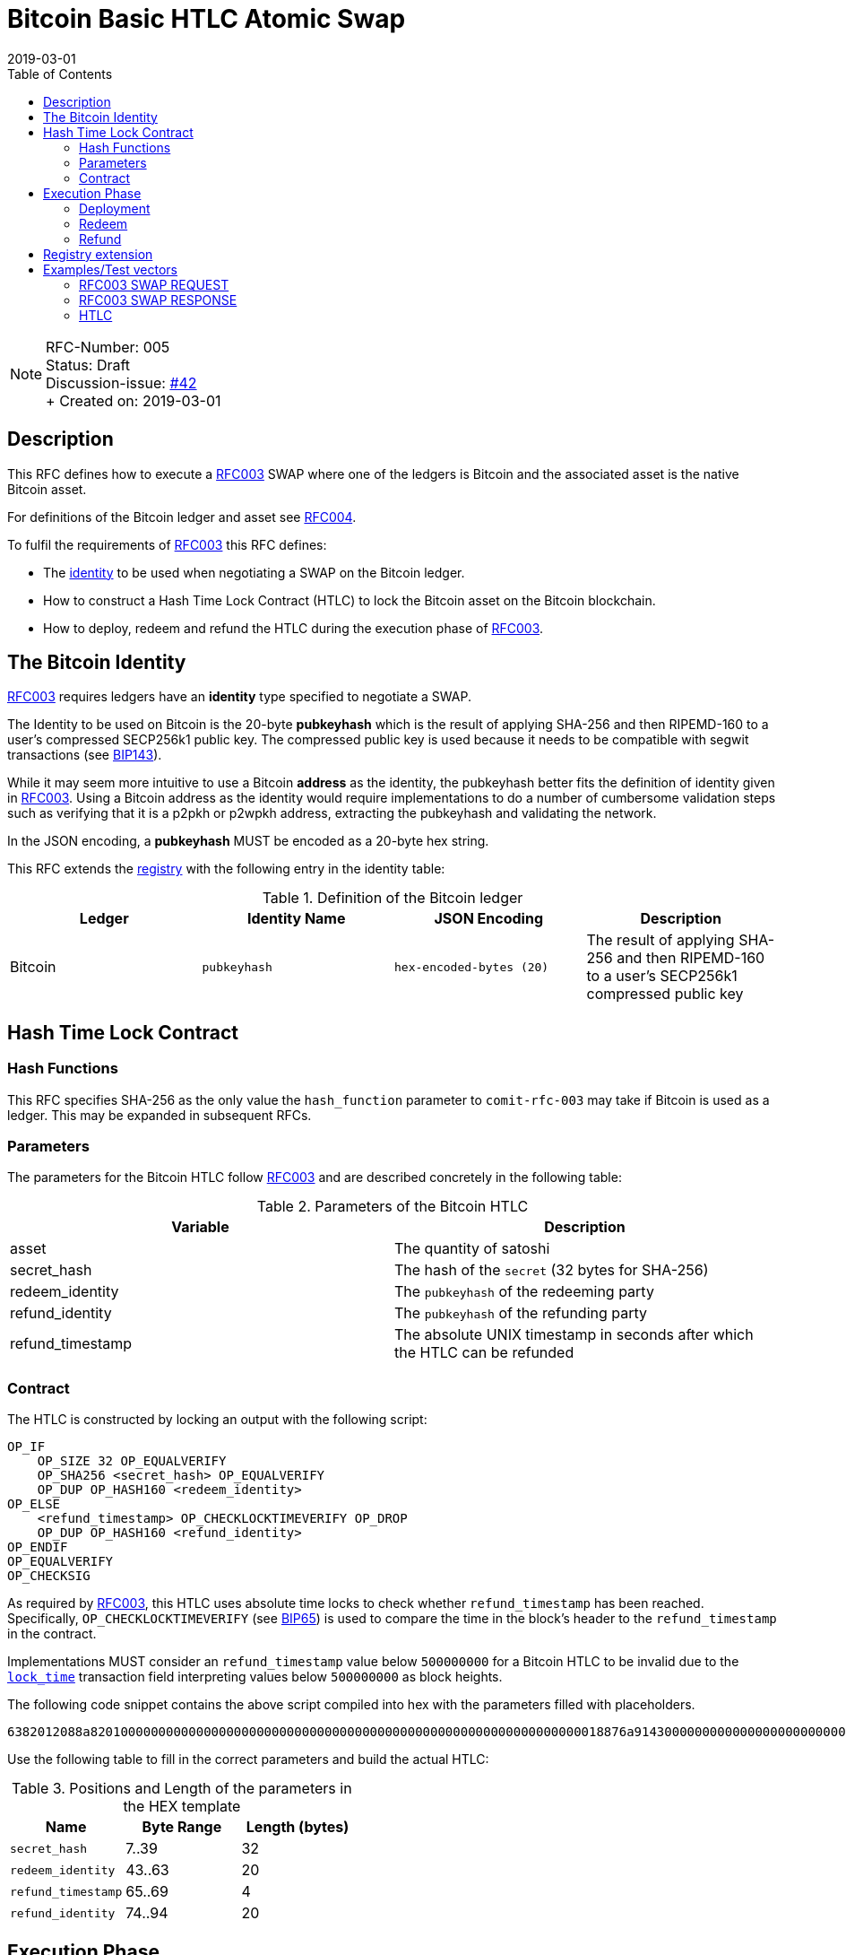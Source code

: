 = Bitcoin Basic HTLC Atomic Swap
:toc:
:revdate: 2019-03-01

NOTE: RFC-Number: 005 +
Status: Draft +
Discussion-issue: https://github.com/comit-network/RFCs/issues/42[#42] +
+ Created on: {revdate} +

== Description

This RFC defines how to execute a link:./RFC-003-SWAP-Basic.md[RFC003] SWAP where one of the ledgers is Bitcoin and the associated asset is the native Bitcoin asset.

For definitions of the Bitcoin ledger and asset see link:./RFC-004-Bitcoin.md[RFC004].

To fulfil the requirements of link:./RFC-003-SWAP-Basic.md[RFC003] this RFC defines:

- The link:./RFC-003-SWAP-Basic.md#identity[identity] to be used when negotiating a SWAP on the Bitcoin ledger.
- How to construct a Hash Time Lock Contract (HTLC) to lock the Bitcoin asset on the Bitcoin blockchain.
- How to deploy, redeem and refund the HTLC during the execution phase of link:./RFC-003-SWAP-Basic.md[RFC003].

== The Bitcoin Identity

link:./RFC-003-SWAP-Basic.md[RFC003] requires ledgers have an *identity* type specified to negotiate a SWAP.

The Identity to be used on Bitcoin is the 20-byte *pubkeyhash* which is the result of applying SHA-256 and then RIPEMD-160 to a user's compressed SECP256k1 public key.
The compressed public key is used because it needs to be compatible with segwit transactions (see https://github.com/bitcoin/bips/blob/master/bip-0143.mediawiki#Restrictions_on_public_key_type)[BIP143]).

While it may seem more intuitive to use a Bitcoin *address* as the identity, the pubkeyhash better fits the definition of identity given in link:./RFC-003-SWAP-Basic.md[RFC003].
Using a Bitcoin address as the identity would require implementations to do a number of cumbersome validation steps such as verifying that it is a p2pkh or p2wpkh address, extracting the pubkeyhash and validating the network.

In the JSON encoding, a *pubkeyhash* MUST be encoded as a 20-byte hex string.

This RFC extends the link:./registry.md[registry] with the following entry in the identity table:

.Definition of the Bitcoin ledger
|===
|Ledger |Identity Name |JSON Encoding |Description

|Bitcoin
|`pubkeyhash`
|`hex-encoded-bytes (20)`
|The result of applying SHA-256 and then RIPEMD-160 to a user's SECP256k1 compressed public key
|===

== Hash Time Lock Contract

=== Hash Functions

This RFC specifies SHA-256 as the only value the `hash_function` parameter to `comit-rfc-003` may take if Bitcoin is used as a ledger.
This may be expanded in subsequent RFCs.

=== Parameters

The parameters for the Bitcoin HTLC follow link:./RFC-003-SWAP-Basic.md#hash-time-lock-contract-htlc[RFC003] and are described concretely in the following table:

.Parameters of the Bitcoin HTLC
|===
|Variable |Description

|asset
|The quantity of satoshi

|secret_hash
|The hash of the `secret` (32 bytes for SHA-256)

|redeem_identity
|The `pubkeyhash` of the redeeming party

|refund_identity
|The `pubkeyhash` of the refunding party

|refund_timestamp
|The absolute UNIX timestamp in seconds after which the HTLC can be refunded
|===

=== Contract

The HTLC is constructed by locking an output with the following script:

```
OP_IF
    OP_SIZE 32 OP_EQUALVERIFY
    OP_SHA256 <secret_hash> OP_EQUALVERIFY
    OP_DUP OP_HASH160 <redeem_identity>
OP_ELSE
    <refund_timestamp> OP_CHECKLOCKTIMEVERIFY OP_DROP
    OP_DUP OP_HASH160 <refund_identity>
OP_ENDIF
OP_EQUALVERIFY
OP_CHECKSIG
```

As required by link:./RFC-003-SWAP-Basic.md[RFC003], this HTLC uses absolute time locks to check whether `refund_timestamp` has been reached.
Specifically, `OP_CHECKLOCKTIMEVERIFY` (see https://github.com/bitcoin/bips/blob/master/bip-0065.mediawiki)[BIP65]) is used to compare the time in the block's header to the `refund_timestamp` in the contract.

Implementations MUST consider an `refund_timestamp` value below `500000000` for a Bitcoin HTLC to be invalid due to the https://en.bitcoin.it/wiki/Protocol_documentation#tx[`lock_time`] transaction field interpreting values below `500000000` as block heights.

The following code snippet contains the above script compiled into hex with the parameters filled with placeholders.

```
6382012088a82010000000000000000000000000000000000000000000000000000000000000018876a9143000000000000000000000000000000000000003670420000002b17576a91440000000000000000000000000000000000000046888ac
```

Use the following table to fill in the correct parameters and build the actual HTLC:

.Positions and Length of the parameters in the HEX template
|===
|Name |Byte Range |Length (bytes)

|`secret_hash`
|7..39
|32

|`redeem_identity`
|43..63
|20

|`refund_timestamp`
|65..69
|4

|`refund_identity`
|74..94
|20
|===

== Execution Phase

The following section describes how both parties should interact with the Bitcoin blockchain during the link:./RFC-003-SWAP-Basic.md#execution-phase[RFC003 execution phase].

=== Deployment

At the start of the deployment stage, both parties compile the contract as described in the previous section.
We will call this value `contract_script`.

To deploy the Bitcoin HTLC, the *funder* must confirm a transaction on the relevant Bitcoin blockchain.
One of the transaction's outputs must have the following properties:

- Its `value` MUST be equal to the `quantity` parameter in the Bitcoin asset header.
- It MUST have a Pay-To-Witness-Script-Hash (P2WSH) `scriptPubKey` derived from `contract_script` (See https://github.com/bitcoin/bips/blob/master/bip-0141.mediawiki#specification[BIP141] for how to construct the `scriptPubkey` from the `contract_script`).

To be notified of the deployment event, both parties MAY watch the blockchain for a transaction with an output matching the required `scriptPubkey` and having the required value.

=== Redeem

Before redeeming, *the redeemer* SHOULD wait until the deployment transaction is included in the Bitcoin blockchain with enough confirmations such that they consider it permanent.

To redeem the HTLC, the redeemer MUST submit a transaction to the blockchain which spends the P2WSH output.
The redeemer can use following witness data to spend the output if they know the `secret`:

.Witness data for redeeming the HTLC
|===
|Data |Description

|redeem_signature
|A valid SECP256k1 ECDSA DER encoded signature on the transaction with respect to the `redeem_pubkey`

|redeem_pubkey
|The 33 byte SECP256k1 compressed public key that was hashed to produce the pubkeyhash `redeem_identity`

|secret
|The pre-image of the `secret_hash` under the `hash_function`

|`01`
|A single byte used to activate the redeem path in the `OP_IF`

|contract_script
|The compiled contract (as generally required when redeeming from a P2WSH output)
|===

For how to use this witness data to construct the redeem transaction see https://github.com/bitcoin/bips/blob/master/bip-0141.mediawiki#transaction-id[BIP141].

To be notified of the redeem event, both parties MAY watch the blockchain for transactions that spend from the output and check that the witness data is in the above form.
If Bitcoin is the `beta_ledger` (see link:./RFC-003-SWAP-Basic.md)[RFC003], then the funder MUST watch for such a transaction and  extract the `secret` from its witness data and continue the protocol.

=== Refund

To refund the HTLC, the funder MUST submit a transaction to the blockchain which spends the P2WSH output.
The funder can use the following witness data to spend the output after the `refund_timestamp`:

.Witness data for refunding the HTLC
|===
|Data |Description

|refund_signature
|A valid SECP256k1 ECDSA DER encoded signature on the transaction with respect to the `refund_pubkey`

|refund_pubkey
|The 33 byte SECP256k1 compressed public key that was hashed to produce the pubkeyhash `refund_identity`

|`00`
|A single byte used to activate the refund path in the `OP_IF`

|contract_script
|The compiled contract (as generally required when redeeming from a P2WSH output)
|===

To be notified of the refund event, both parties MAY watch the blockchain for transactions that spend from the output and check that the witness data is in the above form.

== Registry extension

This RFC extends the link:./registry.md#identities[registry] with an identity definition for the Bitcoin ledger:

|===
|Ledger |Identity Name |JSON Encoding |Description

|Bitcoin
|`pubkeyhash`
|`hex-encoded-bytes (20)`
|The result of applying SHA-256 and then RIPEMD-160 to a user's SECP256k1 compressed public key
|===

= Examples/Test vectors

== RFC003 SWAP REQUEST

The following shows an link:RFC-003-SWAP-Basic.md) SWAP REQUEST where the `alpha_ledger` is Bitcoin, the `alpha_asset` is 1 Bitcoin (with `...` being used where the value is only relevant for the `beta_ledger`[RFC003].

``` json
{
  "type": "SWAP",
  "headers": {
    "alpha_ledger": {
      "value": "bitcoin",
      "parameters": { "network": "mainnet" }
    },
    "beta_ledger": {...},
    "alpha_asset": {
      "value": "bitcoin",
      "parameters": { "quantity": "100000000" }
    },
    "beta_asset": {...},
    "protocol": {
        "value" : "comit-rfc-003",
        "parameters" : { "hash_function" : "SHA-256" }
    }
  },
  "body": {
    "alpha_ledger_refund_identity": "1925a274ac004373bb5429553bdb55c40e57b124",
    "alpha_expiry": 1552263040,
    "secret_hash" : "1f69c8745f712da03fdd43486ef705fc24f3e34d54cf44d967cf5cd4204c835e",
    "beta_ledger_redeem_identity" : "...",
    "beta_expiry" : ...
  },
}
```

Note, the secret for the `secret_hash` is `51a488e06e9c69c555b8ad5e2c4629bb3135b96accd1f23451af75e06d3aee9c`.

== RFC003 SWAP RESPONSE
A valid `RESPONSE` to the above `REQUEST` could look like:

``` json
{
  "status" : "OK00",
  "body": {
     "alpha_ledger_redeem_identity": "c021f17be99c6adfbcba5d38ee0d292c0399d2f5",
     "beta_ledger_refund_identity": "..."
  }
}
```

== HTLC

The above `REQUEST` and `RESPONSE` results in the following parameters to the HTLC:

.Testcase for constructing a Bitcoin HTLC from parameters
|===
|Parameter |value

|redeem_identity
|`c021f17be99c6adfbcba5d38ee0d292c0399d2f5`

|refund_identity
|`1925a274ac004373bb5429553bdb55c40e57b124`

|secret_hash
|`1f69c8745f712da03fdd43486ef705fc24f3e34d54cf44d967cf5cd4204c835e`

|refund_timestamp
|1552263040
|===

Which compiles into the following Bitcoin script bytes:

```
6382012088a8201f69c8745f712da03fdd43486ef705fc24f3e34d54cf44d967cf5cd4204c835e8876a914c021f17be99c6adfbcba5d38ee0d292c0399d2f5670480a7855cb17576a9141925a274ac004373bb5429553bdb55c40e57b1246888ac
```

Which results in the following P2WSH address by network:

|===
|Network |Address

|`regtest`
|`bcrt1q4vft3swvhm5zvytlsx0puwsge7pnsj4zmvwp9gcyvwhnuthn90ws9hj4q3`

|`testnet`
|`tb1q4vft3swvhm5zvytlsx0puwsge7pnsj4zmvwp9gcyvwhnuthn90wsgwcn4t`

|`mainnet`
|`bc1q4vft3swvhm5zvytlsx0puwsge7pnsj4zmvwp9gcyvwhnuthn90wslxwu0y`

|===
